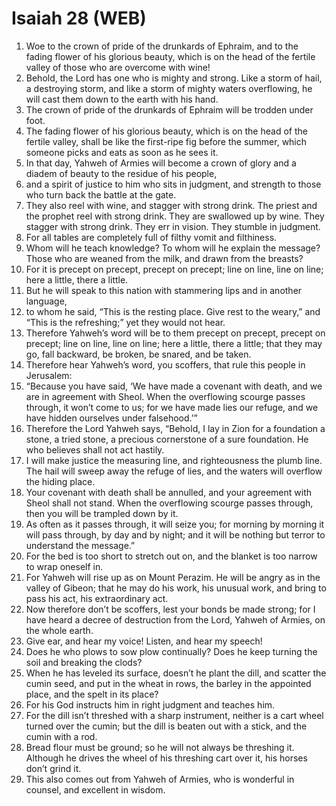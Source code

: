 * Isaiah 28 (WEB)
:PROPERTIES:
:ID: WEB/23-ISA28
:END:

1. Woe to the crown of pride of the drunkards of Ephraim, and to the fading flower of his glorious beauty, which is on the head of the fertile valley of those who are overcome with wine!
2. Behold, the Lord has one who is mighty and strong. Like a storm of hail, a destroying storm, and like a storm of mighty waters overflowing, he will cast them down to the earth with his hand.
3. The crown of pride of the drunkards of Ephraim will be trodden under foot.
4. The fading flower of his glorious beauty, which is on the head of the fertile valley, shall be like the first-ripe fig before the summer, which someone picks and eats as soon as he sees it.
5. In that day, Yahweh of Armies will become a crown of glory and a diadem of beauty to the residue of his people,
6. and a spirit of justice to him who sits in judgment, and strength to those who turn back the battle at the gate.
7. They also reel with wine, and stagger with strong drink. The priest and the prophet reel with strong drink. They are swallowed up by wine. They stagger with strong drink. They err in vision. They stumble in judgment.
8. For all tables are completely full of filthy vomit and filthiness.
9. Whom will he teach knowledge? To whom will he explain the message? Those who are weaned from the milk, and drawn from the breasts?
10. For it is precept on precept, precept on precept; line on line, line on line; here a little, there a little.
11. But he will speak to this nation with stammering lips and in another language,
12. to whom he said, “This is the resting place. Give rest to the weary,” and “This is the refreshing;” yet they would not hear.
13. Therefore Yahweh’s word will be to them precept on precept, precept on precept; line on line, line on line; here a little, there a little; that they may go, fall backward, be broken, be snared, and be taken.
14. Therefore hear Yahweh’s word, you scoffers, that rule this people in Jerusalem:
15. “Because you have said, ‘We have made a covenant with death, and we are in agreement with Sheol. When the overflowing scourge passes through, it won’t come to us; for we have made lies our refuge, and we have hidden ourselves under falsehood.’”
16. Therefore the Lord Yahweh says, “Behold, I lay in Zion for a foundation a stone, a tried stone, a precious cornerstone of a sure foundation. He who believes shall not act hastily.
17. I will make justice the measuring line, and righteousness the plumb line. The hail will sweep away the refuge of lies, and the waters will overflow the hiding place.
18. Your covenant with death shall be annulled, and your agreement with Sheol shall not stand. When the overflowing scourge passes through, then you will be trampled down by it.
19. As often as it passes through, it will seize you; for morning by morning it will pass through, by day and by night; and it will be nothing but terror to understand the message.”
20. For the bed is too short to stretch out on, and the blanket is too narrow to wrap oneself in.
21. For Yahweh will rise up as on Mount Perazim. He will be angry as in the valley of Gibeon; that he may do his work, his unusual work, and bring to pass his act, his extraordinary act.
22. Now therefore don’t be scoffers, lest your bonds be made strong; for I have heard a decree of destruction from the Lord, Yahweh of Armies, on the whole earth.
23. Give ear, and hear my voice! Listen, and hear my speech!
24. Does he who plows to sow plow continually? Does he keep turning the soil and breaking the clods?
25. When he has leveled its surface, doesn’t he plant the dill, and scatter the cumin seed, and put in the wheat in rows, the barley in the appointed place, and the spelt in its place?
26. For his God instructs him in right judgment and teaches him.
27. For the dill isn’t threshed with a sharp instrument, neither is a cart wheel turned over the cumin; but the dill is beaten out with a stick, and the cumin with a rod.
28. Bread flour must be ground; so he will not always be threshing it. Although he drives the wheel of his threshing cart over it, his horses don’t grind it.
29. This also comes out from Yahweh of Armies, who is wonderful in counsel, and excellent in wisdom.
